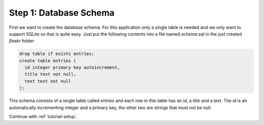 .. _tutorial-schema:

Step 1: Database Schema
=======================

First we want to create the database schema.  For this application only a
single table is needed and we only want to support SQLite so that is quite
easy.  Just put the following contents into a file named `schema.sql` in
the just created `flaskr` folder:

.. sourcecode:: sql

    drop table if exists entries;
    create table entries (
      id integer primary key autoincrement,
      title text not null,
      text text not null
    );

This schema consists of a single table called `entries` and each row in
this table has an `id`, a `title` and a `text`.  The `id` is an
automatically incrementing integer and a primary key, the other two are
strings that must not be null.

Continue with :ref:`tutorial-setup`.
